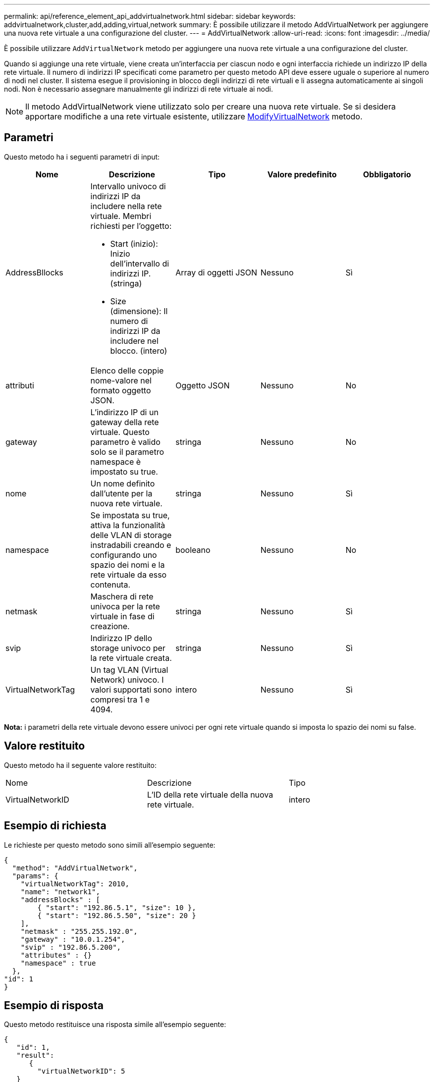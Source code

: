 ---
permalink: api/reference_element_api_addvirtualnetwork.html 
sidebar: sidebar 
keywords: addvirtualnetwork,cluster,add,adding,virtual,network 
summary: È possibile utilizzare il metodo AddVirtualNetwork per aggiungere una nuova rete virtuale a una configurazione del cluster. 
---
= AddVirtualNetwork
:allow-uri-read: 
:icons: font
:imagesdir: ../media/


[role="lead"]
È possibile utilizzare `AddVirtualNetwork` metodo per aggiungere una nuova rete virtuale a una configurazione del cluster.

Quando si aggiunge una rete virtuale, viene creata un'interfaccia per ciascun nodo e ogni interfaccia richiede un indirizzo IP della rete virtuale. Il numero di indirizzi IP specificati come parametro per questo metodo API deve essere uguale o superiore al numero di nodi nel cluster. Il sistema esegue il provisioning in blocco degli indirizzi di rete virtuali e li assegna automaticamente ai singoli nodi. Non è necessario assegnare manualmente gli indirizzi di rete virtuale ai nodi.


NOTE: Il metodo AddVirtualNetwork viene utilizzato solo per creare una nuova rete virtuale. Se si desidera apportare modifiche a una rete virtuale esistente, utilizzare xref:reference_element_api_modifyvirtualnetwork.adoc[ModifyVirtualNetwork] metodo.



== Parametri

Questo metodo ha i seguenti parametri di input:

|===
| Nome | Descrizione | Tipo | Valore predefinito | Obbligatorio 


 a| 
AddressBllocks
 a| 
Intervallo univoco di indirizzi IP da includere nella rete virtuale. Membri richiesti per l'oggetto:

* Start (inizio): Inizio dell'intervallo di indirizzi IP. (stringa)
* Size (dimensione): Il numero di indirizzi IP da includere nel blocco. (intero)

 a| 
Array di oggetti JSON
 a| 
Nessuno
 a| 
Sì



 a| 
attributi
 a| 
Elenco delle coppie nome-valore nel formato oggetto JSON.
 a| 
Oggetto JSON
 a| 
Nessuno
 a| 
No



 a| 
gateway
 a| 
L'indirizzo IP di un gateway della rete virtuale. Questo parametro è valido solo se il parametro namespace è impostato su true.
 a| 
stringa
 a| 
Nessuno
 a| 
No



 a| 
nome
 a| 
Un nome definito dall'utente per la nuova rete virtuale.
 a| 
stringa
 a| 
Nessuno
 a| 
Sì



 a| 
namespace
 a| 
Se impostata su true, attiva la funzionalità delle VLAN di storage instradabili creando e configurando uno spazio dei nomi e la rete virtuale da esso contenuta.
 a| 
booleano
 a| 
Nessuno
 a| 
No



 a| 
netmask
 a| 
Maschera di rete univoca per la rete virtuale in fase di creazione.
 a| 
stringa
 a| 
Nessuno
 a| 
Sì



 a| 
svip
 a| 
Indirizzo IP dello storage univoco per la rete virtuale creata.
 a| 
stringa
 a| 
Nessuno
 a| 
Sì



 a| 
VirtualNetworkTag
 a| 
Un tag VLAN (Virtual Network) univoco. I valori supportati sono compresi tra 1 e 4094.
 a| 
intero
 a| 
Nessuno
 a| 
Sì

|===
*Nota:* i parametri della rete virtuale devono essere univoci per ogni rete virtuale quando si imposta lo spazio dei nomi su false.



== Valore restituito

Questo metodo ha il seguente valore restituito:

|===


| Nome | Descrizione | Tipo 


 a| 
VirtualNetworkID
 a| 
L'ID della rete virtuale della nuova rete virtuale.
 a| 
intero

|===


== Esempio di richiesta

Le richieste per questo metodo sono simili all'esempio seguente:

[listing]
----
{
  "method": "AddVirtualNetwork",
  "params": {
    "virtualNetworkTag": 2010,
    "name": "network1",
    "addressBlocks" : [
        { "start": "192.86.5.1", "size": 10 },
        { "start": "192.86.5.50", "size": 20 }
    ],
    "netmask" : "255.255.192.0",
    "gateway" : "10.0.1.254",
    "svip" : "192.86.5.200",
    "attributes" : {}
    "namespace" : true
  },
"id": 1
}
----


== Esempio di risposta

Questo metodo restituisce una risposta simile all'esempio seguente:

[listing]
----
{
   "id": 1,
   "result":
      {
        "virtualNetworkID": 5
   }
}
----


== Novità dalla versione

9,6
